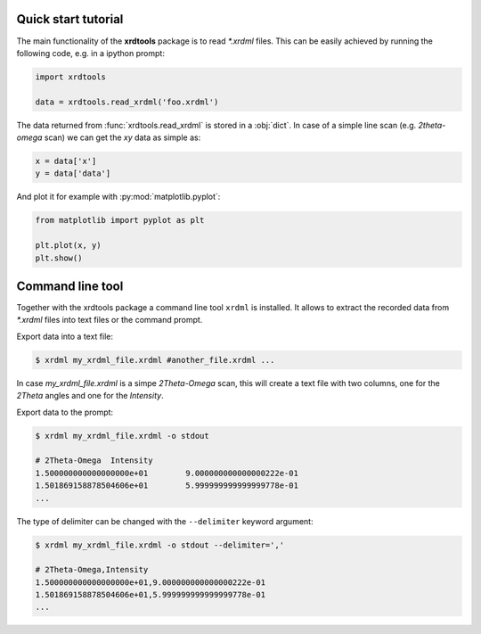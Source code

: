Quick start tutorial
--------------------

The main functionality of the **xrdtools** package is to read `*.xrdml` files. This can be
easily achieved by running the following code, e.g. in a ipython prompt:

.. code-block:: python

    import xrdtools

    data = xrdtools.read_xrdml('foo.xrdml')

The data returned from :func:`xrdtools.read_xrdml` is stored in a :obj:`dict`. In case of a simple line scan
(e.g. *2theta-omega* scan) we can get the *xy* data as simple as:

.. code-block:: python

    x = data['x']
    y = data['data']

And plot it for example with :py:mod:`matplotlib.pyplot`:

.. code-block:: python

    from matplotlib import pyplot as plt

    plt.plot(x, y)
    plt.show()


Command line tool
-----------------

Together with the xrdtools package a command line tool ``xrdml`` is installed. It allows to extract
the recorded data from `*.xrdml` files into text files or the command prompt.

Export data into a text file:

.. code-block:: bash

    $ xrdml my_xrdml_file.xrdml #another_file.xrdml ...

In case `my_xrdml_file.xrdml` is a simpe `2Theta-Omega` scan, this will create a text file with two
columns, one for the `2Theta` angles and one for the `Intensity`.

Export data to the prompt:

.. code-block:: bash

    $ xrdml my_xrdml_file.xrdml -o stdout

    # 2Theta-Omega  Intensity
    1.500000000000000000e+01        9.000000000000000222e-01
    1.501869158878504606e+01        5.999999999999999778e-01
    ...

The type of delimiter can be changed with the ``--delimiter`` keyword argument:

.. code-block:: bash

    $ xrdml my_xrdml_file.xrdml -o stdout --delimiter=','

    # 2Theta-Omega,Intensity
    1.500000000000000000e+01,9.000000000000000222e-01
    1.501869158878504606e+01,5.999999999999999778e-01
    ...


